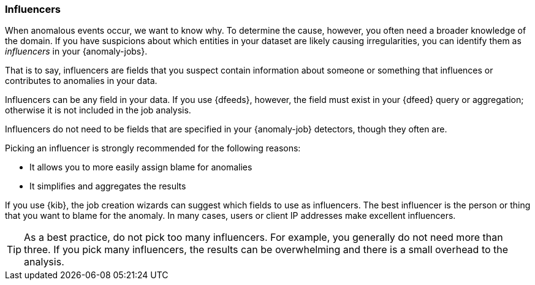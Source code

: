 [role="xpack"]
[[ml-influencers]]
=== Influencers

When anomalous events occur, we want to know why. To determine the cause,
however, you often need a broader knowledge of the domain. If you have
suspicions about which entities in your dataset are likely causing
irregularities, you can  identify them as _influencers_ in your {anomaly-jobs}.

That is to say, influencers are fields that you suspect contain information
about someone or something that influences or contributes to anomalies in your
data.

Influencers can be any field in your data. If you use {dfeeds}, however, the
field must exist in your {dfeed} query or aggregation; otherwise it is not
included in the job analysis.
////
In the case of the {dfeed} query, influencers must exist in the results of the
query in the same hit as the detector data.
TBD: Why? 
////
Influencers do not need to be fields that are specified in your {anomaly-job}
detectors, though they often are.

Picking an influencer is strongly recommended for the following reasons:

* It allows you to more easily assign blame for anomalies
* It simplifies and aggregates the results

//TBD: Are these benefits unique to jobs with multiple detectors?

If you use {kib}, the job creation wizards can suggest which fields to use as
influencers. The best influencer is the person or thing that you want to blame
for the anomaly. In many cases, users or client IP addresses make excellent
influencers.

TIP: As a best practice, do not pick too many influencers. For example, you
generally do not need more than three. If you pick many influencers, the results
can be overwhelming and there is a small overhead to the analysis.
